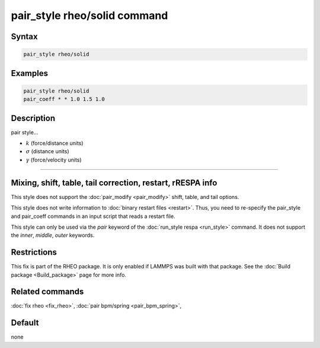 .. index:: pair_style rheo/solid

pair_style rheo/solid command
=========================

Syntax
""""""

.. code-block:: LAMMPS

   pair_style rheo/solid

Examples
""""""""

.. code-block:: LAMMPS

   pair_style rheo/solid
   pair_coeff * * 1.0 1.5 1.0

Description
"""""""""""

pair style...

* :math:`k` (force/distance units)
* :math:`\sigma` (distance units)
* :math:`\gamma` (force/velocity units)

----------

Mixing, shift, table, tail correction, restart, rRESPA info
"""""""""""""""""""""""""""""""""""""""""""""""""""""""""""

This style does not support the :doc:`pair_modify <pair_modify>`
shift, table, and tail options.

This style does not write information to :doc:`binary restart files <restart>`.  Thus, you need to re-specify the pair_style and
pair_coeff commands in an input script that reads a restart file.

This style can only be used via the *pair* keyword of the :doc:`run_style respa <run_style>` command.  It does not support the *inner*, *middle*, *outer* keywords.

Restrictions
""""""""""""

This fix is part of the RHEO package.  It is only enabled if
LAMMPS was built with that package.  See the :doc:`Build package <Build_package>` page for more info.

Related commands
""""""""""""""""

:doc:`fix rheo <fix_rheo>`,
:doc:`pair bpm/spring <pair_bpm_spring>`,

Default
"""""""

none
